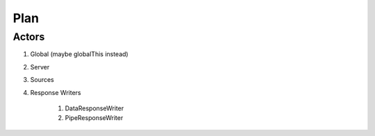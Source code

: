 Plan
====


------
Actors
------

#. Global (maybe globalThis instead)
#. Server
#. Sources
#. Response Writers

    #. DataResponseWriter
    #. PipeResponseWriter
